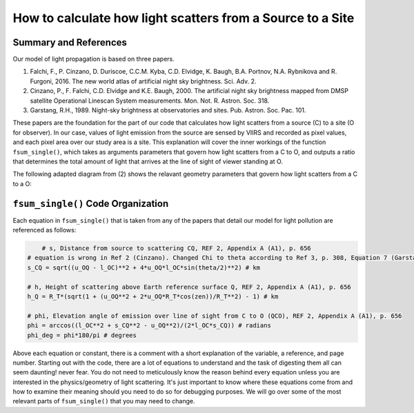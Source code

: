 ===========================================================
How to calculate how light scatters from a Source to a Site
===========================================================

**Summary and References**
------------------------------------
Our model of light propagation is based on three papers.

(1) Falchi, F., P. Cinzano, D. Duriscoe, C.C.M. Kyba, C.D. Elvidge, K. Baugh, B.A. Portnov, N.A. Rybnikova and R. Furgoni, 2016. The new world atlas of artificial night sky brightness. Sci. Adv. 2.
(2) Cinzano, P., F. Falchi, C.D. Elvidge and  K.E. Baugh, 2000. The artificial night sky brightness mapped from DMSP satellite Operational Linescan System measurements. Mon. Not. R. Astron. Soc. 318.
(3) Garstang, R.H., 1989. Night-sky brightness at observatories and sites. Pub. Astron. Soc. Pac. 101.

These papers are the foundation for the part of our code that calculates how light scatters from a source (C) to a site (O for observer). In our case, values of light emission from the source are sensed by VIIRS and recorded as pixel values, and each pixel area over our study area is a site. This explanation will cover the inner workings of the function ``fsum_single()``, which takes as arguments parameters that govern how light scatters from a C to O, and outputs a ratio that determines the total amount of light that arrives at the line of sight of viewer standing at O.

The following adapted diagram from (2) shows the relavant geometry parameters that govern how light scatters from a C to a O:

.. image:: ../_static/cinzano_diagram.png

``fsum_single()`` Code Organization
-----------------------------------

Each equation in ``fsum_single()`` that is taken from any of the papers that detail our model for light pollution are referenced as follows:

.. code-block:: python
	
	# s, Distance from source to scattering CQ, REF 2, Appendix A (A1), p. 656
    # equation is wrong in Ref 2 (Cinzano). Changed Chi to theta according to Ref 3, p. 308, Equation 7 (Garstang)
    s_CQ = sqrt((u_OQ - l_OC)**2 + 4*u_OQ*l_OC*sin(theta/2)**2) # km

    # h, Height of scattering above Earth reference surface Q, REF 2, Appendix A (A1), p. 656
    h_Q = R_T*(sqrt(1 + (u_OQ**2 + 2*u_OQ*R_T*cos(zen))/R_T**2) - 1) # km

    # phi, Elevation angle of emission over line of sight from C to O (QCO), REF 2, Appendix A (A1), p. 656
    phi = arccos((l_OC**2 + s_CQ**2 - u_OQ**2)/(2*l_OC*s_CQ)) # radians
    phi_deg = phi*180/pi # degrees

Above each equation or constant, there is a comment with a short explanation of the variable, a reference, and page number. Starting out with the code, there are a lot of equations to understand and the task of digesting them all can seem daunting! never fear. You do not need to meticulously know the reason behind every equation unless you are interested in the physics/geometry of light scattering. It's just important to know where these equations come from and how to examine their meaning should you need to do so for debugging purposes. We will go over some of the most relevant parts of ``fsum_single()`` that you may need to change.


